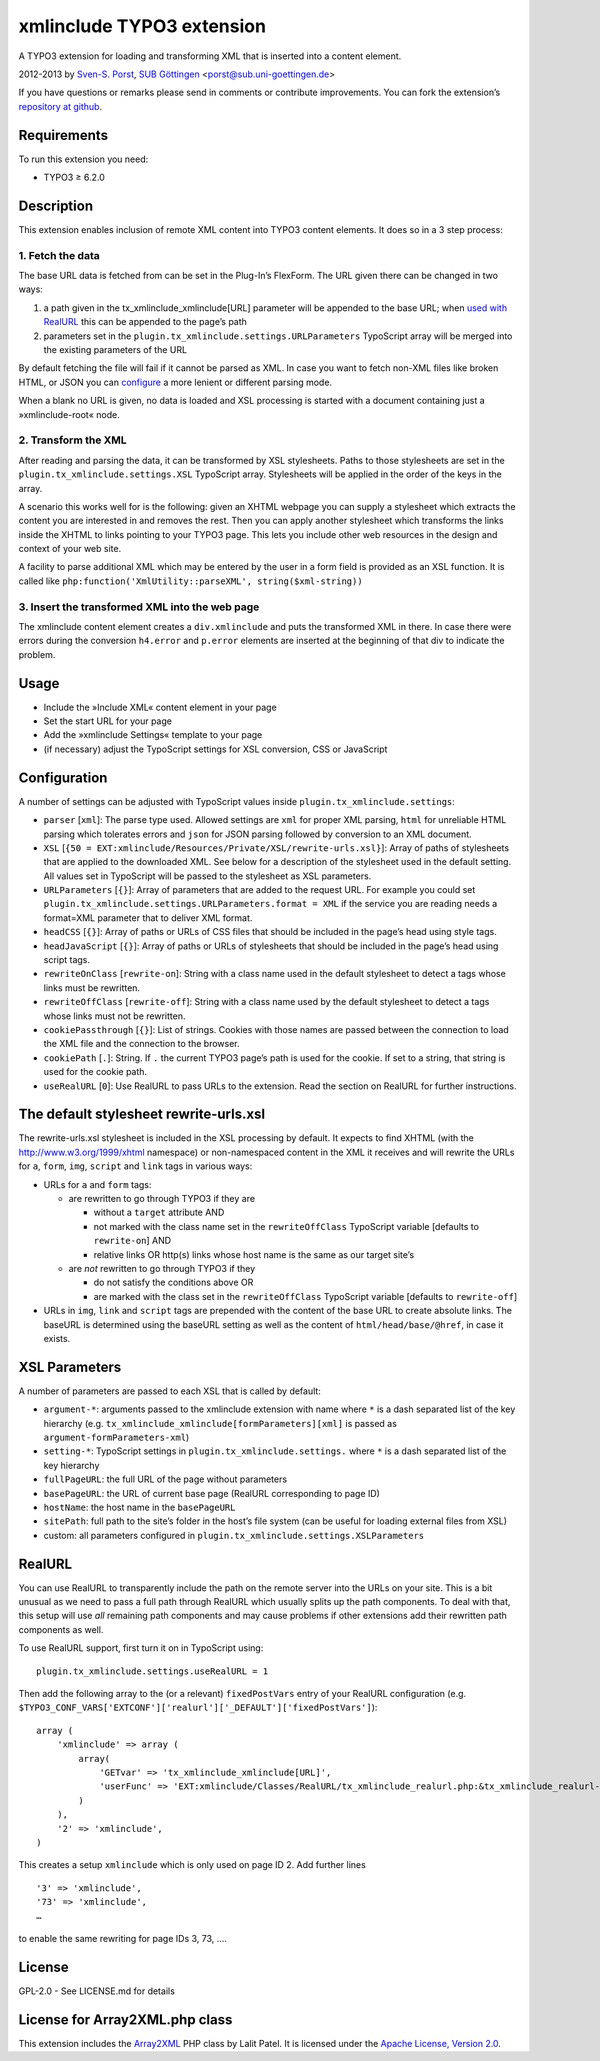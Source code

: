 xmlinclude TYPO3 extension
==========================

A TYPO3 extension for loading and transforming XML that is inserted into
a content element.

2012-2013 by `Sven-S. Porst <http://earthlingsoft.net/ssp/>`_, `SUB
Göttingen <http://www.sub.uni-goettingen.de>`_
<`porst@sub.uni-goettingen.de <mailto:porst@sub.uni-goettingen.de?subject=xmlinclude%20TYPO3%20Extension>`_\ >

If you have questions or remarks please send in comments or contribute
improvements. You can fork the extension’s `repository at
github <https://github.com/subugoe/xmlinclude>`_.

Requirements
------------

To run this extension you need:

-  TYPO3 ≥ 6.2.0

Description
-----------

This extension enables inclusion of remote XML content into TYPO3
content elements. It does so in a 3 step process:

1. Fetch the data
~~~~~~~~~~~~~~~~~

The base URL data is fetched from can be set in the Plug-In’s FlexForm.
The URL given there can be changed in two ways:

1. a path given in the tx\_xmlinclude\_xmlinclude[URL] parameter will be
   appended to the base URL; when `used with RealURL <#realurl>`_ this
   can be appended to the page’s path
2. parameters set in the ``plugin.tx_xmlinclude.settings.URLParameters``
   TypoScript array will be merged into the existing parameters of the
   URL

By default fetching the file will fail if it cannot be parsed as XML. In
case you want to fetch non-XML files like broken HTML, or JSON you can
`configure <#configuration>`_ a more lenient or different parsing mode.

When a blank no URL is given, no data is loaded and XSL processing is
started with a document containing just a »xmlinclude-root« node.

2. Transform the XML
~~~~~~~~~~~~~~~~~~~~

After reading and parsing the data, it can be transformed by XSL
stylesheets. Paths to those stylesheets are set in the
``plugin.tx_xmlinclude.settings.XSL`` TypoScript array. Stylesheets will
be applied in the order of the keys in the array.

A scenario this works well for is the following: given an XHTML webpage
you can supply a stylesheet which extracts the content you are
interested in and removes the rest. Then you can apply another
stylesheet which transforms the links inside the XHTML to links pointing
to your TYPO3 page. This lets you include other web resources in the
design and context of your web site.

A facility to parse additional XML which may be entered by the user in a
form field is provided as an XSL function. It is called like
``php:function('XmlUtility::parseXML', string($xml-string))``

3. Insert the transformed XML into the web page
~~~~~~~~~~~~~~~~~~~~~~~~~~~~~~~~~~~~~~~~~~~~~~~

The xmlinclude content element creates a ``div.xmlinclude`` and puts the
transformed XML in there. In case there were errors during the
conversion ``h4.error`` and ``p.error`` elements are inserted at the
beginning of that div to indicate the problem.

Usage
-----

-  Include the »Include XML« content element in your page
-  Set the start URL for your page
-  Add the »xmlinclude Settings« template to your page
-  (if necessary) adjust the TypoScript settings for XSL conversion, CSS
   or JavaScript

Configuration
-------------

A number of settings can be adjusted with TypoScript values inside
``plugin.tx_xmlinclude.settings``:

-  ``parser`` [``xml``\ ]: The parse type used. Allowed settings are
   ``xml`` for proper XML parsing, ``html`` for unreliable HTML parsing
   which tolerates errors and ``json`` for JSON parsing followed by
   conversion to an XML document.
-  ``XSL``
   [``{50 = EXT:xmlinclude/Resources/Private/XSL/rewrite-urls.xsl}``\ ]:
   Array of paths of stylesheets that are applied to the downloaded XML.
   See below for a description of the stylesheet used in the default
   setting. All values set in TypoScript will be passed to the
   stylesheet as XSL parameters.
-  ``URLParameters`` [``{}``\ ]: Array of parameters that are added to
   the request URL. For example you could set
   ``plugin.tx_xmlinclude.settings.URLParameters.format = XML`` if the
   service you are reading needs a format=XML parameter that to deliver
   XML format.
-  ``headCSS`` [``{}``\ ]: Array of paths or URLs of CSS files that
   should be included in the page’s head using style tags.
-  ``headJavaScript`` [``{}``\ ]: Array of paths or URLs of stylesheets
   that should be included in the page’s head using script tags.
-  ``rewriteOnClass`` [``rewrite-on``\ ]: String with a class name used
   in the default stylesheet to detect a tags whose links must be
   rewritten.
-  ``rewriteOffClass`` [``rewrite-off``\ ]: String with a class name
   used by the default stylesheet to detect a tags whose links must not
   be rewritten.
-  ``cookiePassthrough`` [``{}``\ ]: List of strings. Cookies with those
   names are passed between the connection to load the XML file and the
   connection to the browser.
-  ``cookiePath`` [``.``\ ]: String. If ``.`` the current TYPO3 page’s
   path is used for the cookie. If set to a string, that string is used
   for the cookie path.
-  ``useRealURL`` [``0``\ ]: Use RealURL to pass URLs to the extension.
   Read the section on RealURL for further instructions.

The default stylesheet rewrite-urls.xsl
---------------------------------------

The rewrite-urls.xsl stylesheet is included in the XSL processing by
default. It expects to find XHTML (with the http://www.w3.org/1999/xhtml
namespace) or non-namespaced content in the XML it receives and will
rewrite the URLs for ``a``, ``form``, ``img``, ``script`` and ``link``
tags in various ways:

-  URLs for ``a`` and ``form`` tags:

   -  are rewritten to go through TYPO3 if they are

      -  without a ``target`` attribute AND
      -  not marked with the class name set in the ``rewriteOffClass``
         TypoScript variable [defaults to ``rewrite-on``] AND
      -  relative links OR http(s) links whose host name is the same as
         our target site’s

   -  are *not* rewritten to go through TYPO3 if they

      -  do not satisfy the conditions above OR
      -  are marked with the class set in the ``rewriteOffClass``
         TypoScript variable [defaults to ``rewrite-off``]

-  URLs in ``img``, ``link`` and ``script`` tags are prepended with the
   content of the base URL to create absolute links. The baseURL is
   determined using the baseURL setting as well as the content of
   ``html/head/base/@href``, in case it exists.

XSL Parameters
--------------

A number of parameters are passed to each XSL that is called by default:

-  ``argument-*``: arguments passed to the xmlinclude extension with
   name where ``*`` is a dash separated list of the key hierarchy (e.g.
   ``tx_xmlinclude_xmlinclude[formParameters][xml]`` is passed as
   ``argument-formParameters-xml``)
-  ``setting-*``: TypoScript settings in
   ``plugin.tx_xmlinclude.settings.`` where ``*`` is a dash separated
   list of the key hierarchy
-  ``fullPageURL``: the full URL of the page without parameters
-  ``basePageURL``: the URL of current base page (RealURL corresponding
   to page ID)
-  ``hostName``: the host name in the ``basePageURL``
-  ``sitePath``: full path to the site’s folder in the host’s file
   system (can be useful for loading external files from XSL)
-  custom: all parameters configured in
   ``plugin.tx_xmlinclude.settings.XSLParameters``

RealURL
-------

You can use RealURL to transparently include the path on the remote
server into the URLs on your site. This is a bit unusual as we need to
pass a full path through RealURL which usually splits up the path
components. To deal with that, this setup will use *all* remaining path
components and may cause problems if other extensions add their
rewritten path components as well.

To use RealURL support, first turn it on in TypoScript using:

::

    plugin.tx_xmlinclude.settings.useRealURL = 1

Then add the following array to the (or a relevant) ``fixedPostVars``
entry of your RealURL configuration (e.g.
``$TYPO3_CONF_VARS['EXTCONF']['realurl']['_DEFAULT']['fixedPostVars']``):

::

    array (
        'xmlinclude' => array (
            array(
                'GETvar' => 'tx_xmlinclude_xmlinclude[URL]',
                'userFunc' => 'EXT:xmlinclude/Classes/RealURL/tx_xmlinclude_realurl.php:&tx_xmlinclude_realurl->main'
            )
        ),
        '2' => 'xmlinclude',
    )

This creates a setup ``xmlinclude`` which is only used on page ID 2. Add
further lines

::

        '3' => 'xmlinclude',
        '73' => 'xmlinclude',
        …

to enable the same rewriting for page IDs 3, 73, ….

License
-------

GPL-2.0 - See LICENSE.md for details

License for Array2XML.php class
-------------------------------

This extension includes the
`Array2XML <http://www.lalit.org/lab/convert-php-array-to-xml-with-attributes/>`_
PHP class by Lalit Patel. It is licensed under the `Apache License,
Version 2.0 <http://www.apache.org/licenses/LICENSE-2.0>`_.
